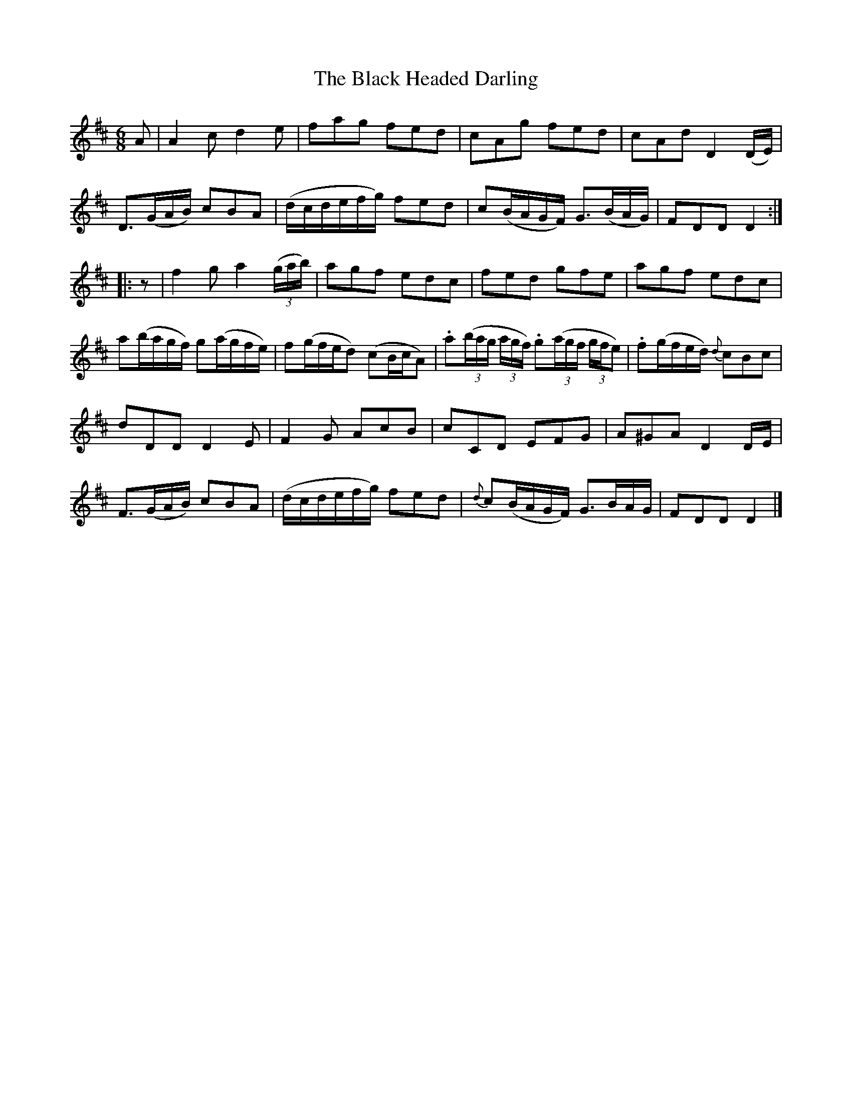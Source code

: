 X:1836
T:The Black Headed Darling
M:6/8
L:1/8
B:O'Neill's 1836
K:D
A | A2 c d2 e | fag fed | cAg fed | cAd D2 (D/E/)|
D>(GA/B/) cBA |(d/c/d/e/f/g/) fed | c(B/A/G/F/) G>(BA/G/) | FDD D2 :|
|: z | f2 g a2 ((3g/a/b/) | agf edc | fed gfe | agf edc |
a(b/a/g/f/) g(a/g/f/e/) | f(g/f/e/d) (cB/c/A) |\
.a((3b/a/g/ (3a/g/f/) .g((3a/g/f/ (3g/f/e) | .f(g/f/e/d/) {d}cBc |
dDD D2 E | F2 G AcB | cCD EFG | A^GA D2 D/E/ |
F>(GA/B/) cBA | (d/c/d/e/f/g/) fed | {d}c(B/A/G/F/) G>BA/G/ | FDD D2 |]
